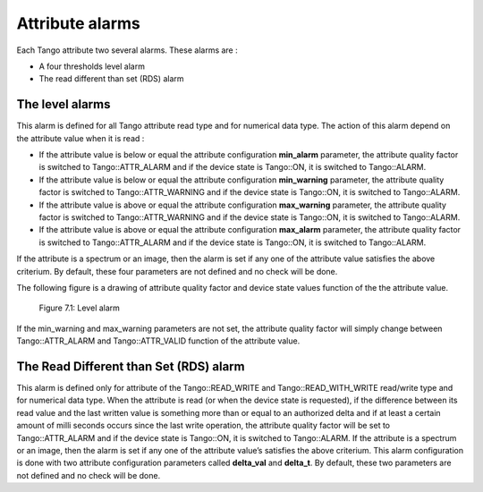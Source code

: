Attribute alarms
================

Each Tango attribute two several alarms. These alarms are :

-  A four thresholds level alarm

-  The read different than set (RDS) alarm

The level alarms
----------------

This alarm is defined for all Tango attribute read type and for
numerical data type. The action of this alarm depend on the attribute
value when it is read :

-  If the attribute value is below or equal the attribute configuration
   **min\_alarm** parameter, the attribute quality factor is switched to
   Tango::ATTR\_ALARM and if the device state is Tango::ON, it is
   switched to Tango::ALARM.

-  If the attribute value is below or equal the attribute configuration
   **min\_warning** parameter, the attribute quality factor is switched
   to Tango::ATTR\_WARNING and if the device state is Tango::ON, it is
   switched to Tango::ALARM.

-  If the attribute value is above or equal the attribute configuration
   **max\_warning** parameter, the attribute quality factor is switched
   to Tango::ATTR\_WARNING and if the device state is Tango::ON, it is
   switched to Tango::ALARM.

-  If the attribute value is above or equal the attribute configuration
   **max\_alarm** parameter, the attribute quality factor is switched to
   Tango::ATTR\_ALARM and if the device state is Tango::ON, it is
   switched to Tango::ALARM.

If the attribute is a spectrum or an image, then the alarm is set if any
one of the attribute value satisfies the above criterium. By default,
these four parameters are not defined and no check will be done.

The following figure is a drawing of attribute quality factor and device
state values function of the the attribute value.

.. _`7.1`:

.. figure:: attribute-alarms/alarm.png
   :alt: Level alarm

   Figure 7.1: Level alarm

If the min\_warning and max\_warning parameters are not set, the
attribute quality factor will simply change between Tango::ATTR\_ALARM
and Tango::ATTR\_VALID function of the attribute value.

The Read Different than Set (RDS) alarm
---------------------------------------

This alarm is defined only for attribute of the Tango::READ\_WRITE and
Tango::READ\_WITH\_WRITE read/write type and for numerical data type.
When the attribute is read (or when the device state is requested), if
the difference between its read value and the last written value is
something more than or equal to an authorized delta and if at least a
certain amount of milli seconds occurs since the last write operation,
the attribute quality factor will be set to Tango::ATTR\_ALARM and if
the device state is Tango::ON, it is switched to Tango::ALARM. If the
attribute is a spectrum or an image, then the alarm is set if any one of
the attribute value’s satisfies the above criterium. This alarm
configuration is done with two attribute configuration parameters called
**delta\_val** and **delta\_t**. By default, these two parameters are
not defined and no check will be done.